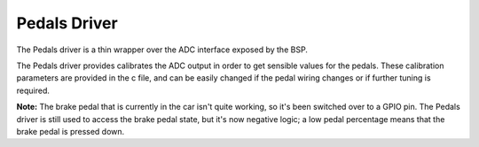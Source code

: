*************
Pedals Driver
*************

The Pedals driver is a thin wrapper over the ADC interface exposed by the BSP.

The Pedals driver provides calibrates the ADC output in order to get sensible values for the pedals. These calibration parameters are provided in the c file, and can be easily changed if the pedal wiring changes or if further tuning is required.

**Note:** The brake pedal that is currently in the car isn't quite working, so it's been switched over to a GPIO pin. The Pedals driver is still used to access the brake pedal state, but it's now negative logic; a low pedal percentage means that the brake pedal is pressed down.

.. doxygenfile:: Pedals.h
   
